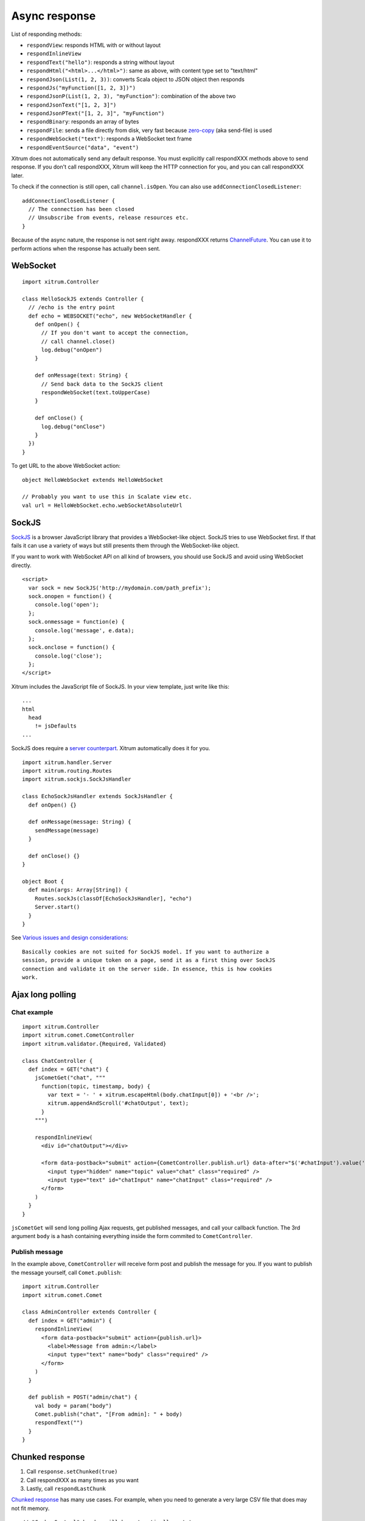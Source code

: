 Async response
==============

List of responding methods:

* ``respondView``: responds HTML with or without layout
* ``respondInlineView``
* ``respondText("hello")``: responds a string without layout
* ``respondHtml("<html>...</html>")``: same as above, with content type set to "text/html"
* ``respondJson(List(1, 2, 3))``: converts Scala object to JSON object then responds
* ``respondJs("myFunction([1, 2, 3])")``
* ``respondJsonP(List(1, 2, 3), "myFunction")``: combination of the above two
* ``respondJsonText("[1, 2, 3]")``
* ``respondJsonPText("[1, 2, 3]", "myFunction")``
* ``respondBinary``: responds an array of bytes
* ``respondFile``: sends a file directly from disk, very fast
  because `zero-copy <http://www.ibm.com/developerworks/library/j-zerocopy/>`_
  (aka send-file) is used
* ``respondWebSocket("text")``: responds a WebSocket text frame
* ``respondEventSource("data", "event")``

Xitrum does not automatically send any default response.
You must explicitly call respondXXX methods above to send response.
If you don't call respondXXX, Xitrum will keep the HTTP connection for you,
and you can call respondXXX later.

To check if the connection is still open, call ``channel.isOpen``.
You can also use ``addConnectionClosedListener``:

::

  addConnectionClosedListener {
    // The connection has been closed
    // Unsubscribe from events, release resources etc.
  }

Because of the async nature, the response is not sent right away.
respondXXX returns
`ChannelFuture <http://static.netty.io/3.5/api/org/jboss/netty/channel/ChannelFuture.html>`_.
You can use it to perform actions when the response has actually been sent.

WebSocket
---------

::

  import xitrum.Controller

  class HelloSockJS extends Controller {
    // /echo is the entry point
    def echo = WEBSOCKET("echo", new WebSocketHandler {
      def onOpen() {
        // If you don't want to accept the connection,
        // call channel.close()
        log.debug("onOpen")
      }

      def onMessage(text: String) {
        // Send back data to the SockJS client
        respondWebSocket(text.toUpperCase)
      }

      def onClose() {
        log.debug("onClose")
      }
    })
  }

To get URL to the above WebSocket action:

::

  object HelloWebSocket extends HelloWebSocket

  // Probably you want to use this in Scalate view etc.
  val url = HelloWebSocket.echo.webSocketAbsoluteUrl

SockJS
------

`SockJS <https://github.com/sockjs/sockjs-client>`_ is a browser JavaScript
library that provides a WebSocket-like object.
SockJS tries to use WebSocket first. If that fails it can use a variety
of ways but still presents them through the WebSocket-like object.

If you want to work with WebSocket API on all kind of browsers, you should use
SockJS and avoid using WebSocket directly.

::

  <script>
    var sock = new SockJS('http://mydomain.com/path_prefix');
    sock.onopen = function() {
      console.log('open');
    };
    sock.onmessage = function(e) {
      console.log('message', e.data);
    };
    sock.onclose = function() {
      console.log('close');
    };
  </script>

Xitrum includes the JavaScript file of SockJS.
In your view template, just write like this:

::

  ...
  html
    head
      != jsDefaults
  ...

SockJS does require a `server counterpart <https://github.com/sockjs/sockjs-protocol>`_.
Xitrum automatically does it for you.

::

  import xitrum.handler.Server
  import xitrum.routing.Routes
  import xitrum.sockjs.SockJsHandler

  class EchoSockJsHandler extends SockJsHandler {
    def onOpen() {}

    def onMessage(message: String) {
      sendMessage(message)
    }

    def onClose() {}
  }

  object Boot {
    def main(args: Array[String]) {
      Routes.sockJs(classOf[EchoSockJsHandler], "echo")
      Server.start()
    }
  }

See `Various issues and design considerations <https://github.com/sockjs/sockjs-node#various-issues-and-design-considerations>`_:

::

  Basically cookies are not suited for SockJS model. If you want to authorize a
  session, provide a unique token on a page, send it as a first thing over SockJS
  connection and validate it on the server side. In essence, this is how cookies
  work.

Ajax long polling
-----------------

Chat example
~~~~~~~~~~~~

::

  import xitrum.Controller
  import xitrum.comet.CometController
  import xitrum.validator.{Required, Validated}

  class ChatController {
    def index = GET("chat") {
      jsCometGet("chat", """
        function(topic, timestamp, body) {
          var text = '- ' + xitrum.escapeHtml(body.chatInput[0]) + '<br />';
          xitrum.appendAndScroll('#chatOutput', text);
        }
      """)

      respondInlineView(
        <div id="chatOutput"></div>

        <form data-postback="submit" action={CometController.publish.url} data-after="$('#chatInput').value('')">
          <input type="hidden" name="topic" value="chat" class="required" />
          <input type="text" id="chatInput" name="chatInput" class="required" />
        </form>
      )
    }
  }

``jsCometGet`` will send long polling Ajax requests, get published messages,
and call your callback function. The 3rd argument ``body`` is a hash
containing everything inside the form commited to ``CometController``.

Publish message
~~~~~~~~~~~~~~~

In the example above, ``CometController`` will receive form post and publish
the message for you. If you want to publish the message yourself, call ``Comet.publish``:

::

  import xitrum.Controller
  import xitrum.comet.Comet

  class AdminController extends Controller {
    def index = GET("admin") {
      respondInlineView(
        <form data-postback="submit" action={publish.url}>
          <label>Message from admin:</label>
          <input type="text" name="body" class="required" />
        </form>
      )
    }

    def publish = POST("admin/chat") {
      val body = param("body")
      Comet.publish("chat", "[From admin]: " + body)
      respondText("")
    }
  }

Chunked response
----------------

1. Call ``response.setChunked(true)``
2. Call respondXXX as many times as you want
3. Lastly, call ``respondLastChunk``

`Chunked response <http://en.wikipedia.org/wiki/Chunked_transfer_encoding>`_
has many use cases. For example, when you need to generate a very large CSV
file that does may not fit memory.

::

  // "Cache-Control" header will be automatically set to:
  // "no-store, no-cache, must-revalidate, max-age=0"
  // Note that "Pragma: no-cache" is linked to requests, not responses:
  // http://palizine.plynt.com/issues/2008Jul/cache-control-attributes/
  response.setChunked(true)

  val generator = new MyCsvGenerator
  val header = generator.getHeader
  respondText(header, "text/csv")

  while (generator.hasNextLine) {
    val line = generator.nextLine
    respondText(line)
  }

  respondLastChunk()

Notes:

* Headers are only sent on the first respondXXX call.
* :doc:`Page and action cache </cache>` cannot be used with chunked response.

Forever iframe
~~~~~~~~~~~~~~

Chunked response `can be used <http://www.shanison.com/2010/05/10/stop-the-browser-%E2%80%9Cthrobber-of-doom%E2%80%9D-while-loading-comet-forever-iframe/>`_
for `Comet <http://en.wikipedia.org/wiki/Comet_(programming)/>`_.

The page that embeds the iframe:

::

  ...
  <script>
    var functionForForeverIframeSnippetsToCall = function() {...}
  </script>
  ...
  <iframe width="1" height="1" src="path/to/forever/iframe"></iframe>
  ...

The action that responds <script> snippets forever:

::

  response.setChunked(true)

  // Need something like "123" for Firefox to work
  respondText("<html><body>123", "text/html")

  // Most clients (even curl!) do not execute <script> snippets right away,
  // we need to send about 2KB dummy data to bypass this problem
  for (i <- 1 to 100) respondText("<script></script>\n")

Later, whenever you want to pass data to the browser, just send a snippet:

::

  if (channel.isOpen)
    respondText("<script>parent.functionForForeverIframeSnippetsToCall()</script>\n")
  else
    // The connection has been closed, unsubscribe from events etc.
    // You can also use ``addConnectionClosedListener``.

Event Source
~~~~~~~~~~~~

See http://dev.w3.org/html5/eventsource/

Event Source response is a special kind of chunked response.
Data must be Must be  UTF-8.

To respond event source, call ``respondEventSource`` as many time as you want.

::

  respondEventSource("data1", "event1")
  respondEventSource("data2")  // Event name defaults to "message"
